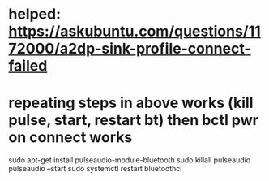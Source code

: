 * helped: https://askubuntu.com/questions/1172000/a2dp-sink-profile-connect-failed
* repeating steps in above works (kill pulse, start, restart bt) then bctl pwr on connect works
sudo apt-get install pulseaudio-module-bluetooth
sudo killall pulseaudio
pulseaudio --start
sudo systemctl restart bluetoothci
